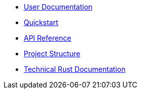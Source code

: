 * xref:index.adoc[User Documentation]
* xref:quickstart.adoc[Quickstart]
* xref:api_reference.adoc[API Reference]
* xref:structure.adoc[Project Structure]
* link:rust_docs/doc/openzeppelin-relayer/index.html[Technical Rust Documentation]
